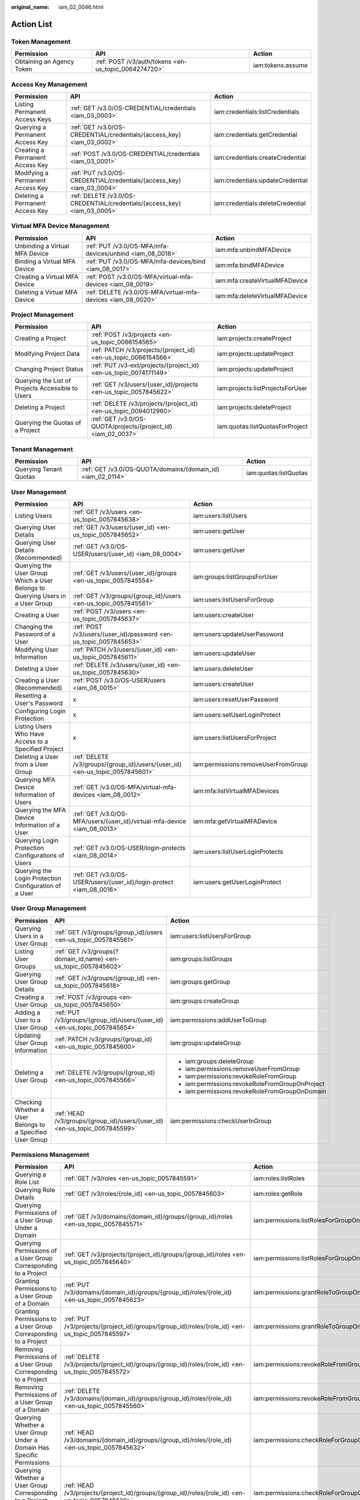 :original_name: iam_02_0046.html

.. _iam_02_0046:

Action List
===========

Token Management
----------------

+---------------------------+------------------------------------------------------+-------------------+
| Permission                | API                                                  | Action            |
+===========================+======================================================+===================+
| Obtaining an Agency Token | :ref:`POST /v3/auth/tokens <en-us_topic_0064274720>` | iam:tokens:assume |
+---------------------------+------------------------------------------------------+-------------------+

Access Key Management
---------------------

+----------------------------------+--------------------------------------------------------------------------+----------------------------------+
| Permission                       | API                                                                      | Action                           |
+==================================+==========================================================================+==================================+
| Listing Permanent Access Keys    | :ref:`GET /v3.0/OS-CREDENTIAL/credentials <iam_03_0003>`                 | iam:credentials:listCredentials  |
+----------------------------------+--------------------------------------------------------------------------+----------------------------------+
| Querying a Permanent Access Key  | :ref:`GET /v3.0/OS-CREDENTIAL/credentials/{access_key} <iam_03_0002>`    | iam:credentials:getCredential    |
+----------------------------------+--------------------------------------------------------------------------+----------------------------------+
| Creating a Permanent Access Key  | :ref:`POST /v3.0/OS-CREDENTIAL/credentials <iam_03_0001>`                | iam:credentials:createCredential |
+----------------------------------+--------------------------------------------------------------------------+----------------------------------+
| Modifying a Permanent Access Key | :ref:`PUT /v3.0/OS-CREDENTIAL/credentials/{access_key} <iam_03_0004>`    | iam:credentials:updateCredential |
+----------------------------------+--------------------------------------------------------------------------+----------------------------------+
| Deleting a Permanent Access Key  | :ref:`DELETE /v3.0/OS-CREDENTIAL/credentials/{access_key} <iam_03_0005>` | iam:credentials:deleteCredential |
+----------------------------------+--------------------------------------------------------------------------+----------------------------------+

.. _iam_02_0046__section901342135518:

Virtual MFA Device Management
-----------------------------

+--------------------------------+--------------------------------------------------------------+--------------------------------+
| Permission                     | API                                                          | Action                         |
+================================+==============================================================+================================+
| Unbinding a Virtual MFA Device | :ref:`PUT /v3.0/OS-MFA/mfa-devices/unbind <iam_08_0018>`     | iam:mfa:unbindMFADevice        |
+--------------------------------+--------------------------------------------------------------+--------------------------------+
| Binding a Virtual MFA Device   | :ref:`PUT /v3.0/OS-MFA/mfa-devices/bind <iam_08_0017>`       | iam:mfa:bindMFADevice          |
+--------------------------------+--------------------------------------------------------------+--------------------------------+
| Creating a Virtual MFA Device  | :ref:`POST /v3.0/OS-MFA/virtual-mfa-devices <iam_08_0019>`   | iam:mfa:createVirtualMFADevice |
+--------------------------------+--------------------------------------------------------------+--------------------------------+
| Deleting a Virtual MFA Device  | :ref:`DELETE /v3.0/OS-MFA/virtual-mfa-devices <iam_08_0020>` | iam:mfa:deleteVirtualMFADevice |
+--------------------------------+--------------------------------------------------------------+--------------------------------+

Project Management
------------------

+---------------------------------------------------+-------------------------------------------------------------------+----------------------------------+
| Permission                                        | API                                                               | Action                           |
+===================================================+===================================================================+==================================+
| Creating a Project                                | :ref:`POST /v3/projects <en-us_topic_0066154565>`                 | iam:projects:createProject       |
+---------------------------------------------------+-------------------------------------------------------------------+----------------------------------+
| Modifying Project Data                            | :ref:`PATCH /v3/projects/{project_id} <en-us_topic_0066154566>`   | iam:projects:updateProject       |
+---------------------------------------------------+-------------------------------------------------------------------+----------------------------------+
| Changing Project Status                           | :ref:`PUT /v3-ext/projects/{project_id} <en-us_topic_0074171149>` | iam:projects:updateProject       |
+---------------------------------------------------+-------------------------------------------------------------------+----------------------------------+
| Querying the List of Projects Accessible to Users | :ref:`GET /v3/users/{user_id}/projects <en-us_topic_0057845622>`  | iam:projects:listProjectsForUser |
+---------------------------------------------------+-------------------------------------------------------------------+----------------------------------+
| Deleting a Project                                | :ref:`DELETE /v3/projects/{project_id} <en-us_topic_0094012960>`  | iam:projects:deleteProject       |
+---------------------------------------------------+-------------------------------------------------------------------+----------------------------------+
| Querying the Quotas of a Project                  | :ref:`GET /v3.0/OS-QUOTA/projects/{project_id} <iam_02_0037>`     | iam:quotas:listQuotasForProject  |
+---------------------------------------------------+-------------------------------------------------------------------+----------------------------------+

Tenant Management
-----------------

+------------------------+-------------------------------------------------------------+-----------------------+
| Permission             | API                                                         | Action                |
+========================+=============================================================+=======================+
| Querying Tenant Quotas | :ref:`GET /v3.0/OS-QUOTA/domains/{domain_id} <iam_02_0114>` | iam:quotas:listQuotas |
+------------------------+-------------------------------------------------------------+-----------------------+

User Management
---------------

+-------------------------------------------------------+------------------------------------------------------------------------------+-------------------------------------+
| Permission                                            | API                                                                          | Action                              |
+=======================================================+==============================================================================+=====================================+
| Listing Users                                         | :ref:`GET /v3/users <en-us_topic_0057845638>`                                | iam:users:listUsers                 |
+-------------------------------------------------------+------------------------------------------------------------------------------+-------------------------------------+
| Querying User Details                                 | :ref:`GET /v3/users/{user_id} <en-us_topic_0057845652>`                      | iam:users:getUser                   |
+-------------------------------------------------------+------------------------------------------------------------------------------+-------------------------------------+
| Querying User Details (Recommended)                   | :ref:`GET /v3.0/OS-USER/users/{user_id} <iam_08_0004>`                       | iam:users:getUser                   |
+-------------------------------------------------------+------------------------------------------------------------------------------+-------------------------------------+
| Querying the User Group Which a User Belongs to       | :ref:`GET /v3/users/{user_id}/groups <en-us_topic_0057845554>`               | iam:groups:listGroupsForUser        |
+-------------------------------------------------------+------------------------------------------------------------------------------+-------------------------------------+
| Querying Users in a User Group                        | :ref:`GET /v3/groups/{group_id}/users <en-us_topic_0057845561>`              | iam:users:listUsersForGroup         |
+-------------------------------------------------------+------------------------------------------------------------------------------+-------------------------------------+
| Creating a User                                       | :ref:`POST /v3/users <en-us_topic_0057845637>`                               | iam:users:createUser                |
+-------------------------------------------------------+------------------------------------------------------------------------------+-------------------------------------+
| Changing the Password of a User                       | :ref:`POST /v3/users/{user_id}/password <en-us_topic_0057845653>`            | iam:users:updateUserPassword        |
+-------------------------------------------------------+------------------------------------------------------------------------------+-------------------------------------+
| Modifying User Information                            | :ref:`PATCH /v3/users/{user_id} <en-us_topic_0057845611>`                    | iam:users:updateUser                |
+-------------------------------------------------------+------------------------------------------------------------------------------+-------------------------------------+
| Deleting a User                                       | :ref:`DELETE /v3/users/{user_id} <en-us_topic_0057845630>`                   | iam:users:deleteUser                |
+-------------------------------------------------------+------------------------------------------------------------------------------+-------------------------------------+
| Creating a User (Recommended)                         | :ref:`POST /v3.0/OS-USER/users <iam_08_0015>`                                | iam:users:createUser                |
+-------------------------------------------------------+------------------------------------------------------------------------------+-------------------------------------+
| Resetting a User's Password                           | x                                                                            | iam:users:resetUserPassword         |
+-------------------------------------------------------+------------------------------------------------------------------------------+-------------------------------------+
| Configuring Login Protection                          | x                                                                            | iam:users:setUserLoginProtect       |
+-------------------------------------------------------+------------------------------------------------------------------------------+-------------------------------------+
| Listing Users Who Have Access to a Specified Project  | x                                                                            | iam:users:listUsersForProject       |
+-------------------------------------------------------+------------------------------------------------------------------------------+-------------------------------------+
| Deleting a User from a User Group                     | :ref:`DELETE /v3/groups/{group_id}/users/{user_id} <en-us_topic_0057845601>` | iam:permissions:removeUserFromGroup |
+-------------------------------------------------------+------------------------------------------------------------------------------+-------------------------------------+
| Querying MFA Device Information of Users              | :ref:`GET /v3.0/OS-MFA/virtual-mfa-devices <iam_08_0012>`                    | iam:mfa:listVirtualMFADevices       |
+-------------------------------------------------------+------------------------------------------------------------------------------+-------------------------------------+
| Querying the MFA Device Information of a User         | :ref:`GET /v3.0/OS-MFA/users/{user_id}/virtual-mfa-device <iam_08_0013>`     | iam:mfa:getVirtualMFADevice         |
+-------------------------------------------------------+------------------------------------------------------------------------------+-------------------------------------+
| Querying Login Protection Configurations of Users     | :ref:`GET /v3.0/OS-USER/login-protects <iam_08_0014>`                        | iam:users:listUserLoginProtects     |
+-------------------------------------------------------+------------------------------------------------------------------------------+-------------------------------------+
| Querying the Login Protection Configuration of a User | :ref:`GET /v3.0/OS-USER/users/{user_id}/login-protect <iam_08_0016>`         | iam:users:getUserLoginProtect       |
+-------------------------------------------------------+------------------------------------------------------------------------------+-------------------------------------+

User Group Management
---------------------

+-----------------------------------------------------------+----------------------------------------------------------------------------+-------------------------------------------------+
| Permission                                                | API                                                                        | Action                                          |
+===========================================================+============================================================================+=================================================+
| Querying Users in a User Group                            | :ref:`GET /v3/groups/{group_id}/users <en-us_topic_0057845561>`            | iam:users:listUsersForGroup                     |
+-----------------------------------------------------------+----------------------------------------------------------------------------+-------------------------------------------------+
| Listing User Groups                                       | :ref:`GET /v3/groups{?domain_id,name} <en-us_topic_0057845602>`            | iam:groups:listGroups                           |
+-----------------------------------------------------------+----------------------------------------------------------------------------+-------------------------------------------------+
| Querying User Group Details                               | :ref:`GET /v3/groups/{group_id} <en-us_topic_0057845618>`                  | iam:groups:getGroup                             |
+-----------------------------------------------------------+----------------------------------------------------------------------------+-------------------------------------------------+
| Creating a User Group                                     | :ref:`POST /v3/groups <en-us_topic_0057845650>`                            | iam:groups:createGroup                          |
+-----------------------------------------------------------+----------------------------------------------------------------------------+-------------------------------------------------+
| Adding a User to a User Group                             | :ref:`PUT /v3/groups/{group_id}/users/{user_id} <en-us_topic_0057845654>`  | iam:permissions:addUserToGroup                  |
+-----------------------------------------------------------+----------------------------------------------------------------------------+-------------------------------------------------+
| Updating User Group Information                           | :ref:`PATCH /v3/groups/{group_id} <en-us_topic_0057845600>`                | iam:groups:updateGroup                          |
+-----------------------------------------------------------+----------------------------------------------------------------------------+-------------------------------------------------+
| Deleting a User Group                                     | :ref:`DELETE /v3/groups/{group_id} <en-us_topic_0057845566>`               | -  iam:groups:deleteGroup                       |
|                                                           |                                                                            | -  iam:permissions:removeUserFromGroup          |
|                                                           |                                                                            | -  iam:permissions:revokeRoleFromGroup          |
|                                                           |                                                                            | -  iam:permissions:revokeRoleFromGroupOnProject |
|                                                           |                                                                            | -  iam:permissions:revokeRoleFromGroupOnDomain  |
+-----------------------------------------------------------+----------------------------------------------------------------------------+-------------------------------------------------+
| Checking Whether a User Belongs to a Specified User Group | :ref:`HEAD /v3/groups/{group_id}/users/{user_id} <en-us_topic_0057845599>` | iam:permissions:checkUserInGroup                |
+-----------------------------------------------------------+----------------------------------------------------------------------------+-------------------------------------------------+

.. _iam_02_0046__section15916295435:

Permissions Management
----------------------

+-----------------------------------------------------------------------------------+-------------------------------------------------------------------------------------------------------+----------------------------------------------+
| Permission                                                                        | API                                                                                                   | Action                                       |
+===================================================================================+=======================================================================================================+==============================================+
| Querying a Role List                                                              | :ref:`GET /v3/roles <en-us_topic_0057845591>`                                                         | iam:roles:listRoles                          |
+-----------------------------------------------------------------------------------+-------------------------------------------------------------------------------------------------------+----------------------------------------------+
| Querying Role Details                                                             | :ref:`GET /v3/roles/{role_id} <en-us_topic_0057845603>`                                               | iam:roles:getRole                            |
+-----------------------------------------------------------------------------------+-------------------------------------------------------------------------------------------------------+----------------------------------------------+
| Querying Permissions of a User Group Under a Domain                               | :ref:`GET /v3/domains/{domain_id}/groups/{group_id}/roles <en-us_topic_0057845571>`                   | iam:permissions:listRolesForGroupOnDomain    |
+-----------------------------------------------------------------------------------+-------------------------------------------------------------------------------------------------------+----------------------------------------------+
| Querying Permissions of a User Group Corresponding to a Project                   | :ref:`GET /v3/projects/{project_id}/groups/{group_id}/roles <en-us_topic_0057845640>`                 | iam:permissions:listRolesForGroupOnProject   |
+-----------------------------------------------------------------------------------+-------------------------------------------------------------------------------------------------------+----------------------------------------------+
| Granting Permissions to a User Group of a Domain                                  | :ref:`PUT /v3/domains/{domain_id}/groups/{group_id}/roles/{role_id} <en-us_topic_0057845623>`         | iam:permissions:grantRoleToGroupOnDomain     |
+-----------------------------------------------------------------------------------+-------------------------------------------------------------------------------------------------------+----------------------------------------------+
| Granting Permissions to a User Group Corresponding to a Project                   | :ref:`PUT /v3/projects/{project_id}/groups/{group_id}/roles/{role_id} <en-us_topic_0057845597>`       | iam:permissions:grantRoleToGroupOnProject    |
+-----------------------------------------------------------------------------------+-------------------------------------------------------------------------------------------------------+----------------------------------------------+
| Removing Permissions of a User Group Corresponding to a Project                   | :ref:`DELETE /v3/projects/{project_id}/groups/{group_id}/roles/{role_id} <en-us_topic_0057845572>`    | iam:permissions:revokeRoleFromGroupOnProject |
+-----------------------------------------------------------------------------------+-------------------------------------------------------------------------------------------------------+----------------------------------------------+
| Removing Permissions of a User Group of a Domain                                  | :ref:`DELETE /v3/domains/{domain_id}/groups/{group_id}/roles/{role_id} <en-us_topic_0057845560>`      | iam:permissions:revokeRoleFromGroupOnDomain  |
+-----------------------------------------------------------------------------------+-------------------------------------------------------------------------------------------------------+----------------------------------------------+
| Querying Whether a User Group Under a Domain Has Specific Permissions             | :ref:`HEAD /v3/domains/{domain_id}/groups/{group_id}/roles/{role_id} <en-us_topic_0057845632>`        | iam:permissions:checkRoleForGroupOnDomain    |
+-----------------------------------------------------------------------------------+-------------------------------------------------------------------------------------------------------+----------------------------------------------+
| Querying Whether a User Group Corresponding to a Project Has Specific Permissions | :ref:`HEAD /v3/projects/{project_id}/groups/{group_id}/roles/{role_id} <en-us_topic_0057845620>`      | iam:permissions:checkRoleForGroupOnProject   |
+-----------------------------------------------------------------------------------+-------------------------------------------------------------------------------------------------------+----------------------------------------------+
| Granting Permissions to a User Group                                              | :ref:`PUT /v3/domains/{domain_id}/groups/{group_id}/roles/{role_id} <en-us_topic_0057845623>`         | iam:permissions:grantRoleToGroup             |
|                                                                                   |                                                                                                       |                                              |
|                                                                                   | :ref:`PUT /v3/projects/{project_id}/groups/{group_id}/roles/{role_id} <en-us_topic_0057845597>`       |                                              |
+-----------------------------------------------------------------------------------+-------------------------------------------------------------------------------------------------------+----------------------------------------------+
| Querying the Permissions Granted to a User for a Specified Project                | x                                                                                                     | iam:permissions:listRolesForUserOnProject    |
+-----------------------------------------------------------------------------------+-------------------------------------------------------------------------------------------------------+----------------------------------------------+
| Querying All Permissions of a User Group                                          | x                                                                                                     | iam:permissions:listRolesForGroup            |
+-----------------------------------------------------------------------------------+-------------------------------------------------------------------------------------------------------+----------------------------------------------+
| Checking Whether a User Group Has Specified Permissions                           | -  :ref:`HEAD /v3/domains/{domain_id}/groups/{group_id}/roles/{role_id} <en-us_topic_0057845632>`     | iam:permissions:checkRoleForGroup            |
|                                                                                   | -  :ref:`HEAD /v3/projects/{project_id}/groups/{group_id}/roles/{role_id} <en-us_topic_0057845620>`   |                                              |
+-----------------------------------------------------------------------------------+-------------------------------------------------------------------------------------------------------+----------------------------------------------+
| Removing Permissions of a User Group                                              | -  :ref:`DELETE /v3/projects/{project_id}/groups/{group_id}/roles/{role_id} <en-us_topic_0057845572>` | iam:permissions:revokeRoleFromGroup          |
|                                                                                   | -  :ref:`DELETE /v3/domains/{domain_id}/groups/{group_id}/roles/{role_id} <en-us_topic_0057845560>`   |                                              |
+-----------------------------------------------------------------------------------+-------------------------------------------------------------------------------------------------------+----------------------------------------------+
| Querying a Resource Quota                                                         | :ref:`GET /v3.0/OS-QUOTA/domains/{domain_id}?type={user, group, idp, agency, policy} <iam_02_0114>`   | iam:quotas:listQuotas                        |
+-----------------------------------------------------------------------------------+-------------------------------------------------------------------------------------------------------+----------------------------------------------+

Custom Policy Management
------------------------

+--------------------------------+-----------------------------------------------------------+----------------------+
| Permission                     | API                                                       | Action               |
+================================+===========================================================+======================+
| Listing Custom Policies        | :ref:`GET /v3.0/OS-ROLE/roles <iam_02_0011>`              | iam:roles:listRoles  |
+--------------------------------+-----------------------------------------------------------+----------------------+
| Querying Custom Policy Details | :ref:`GET /v3.0/OS-ROLE/roles/{role_id} <iam_02_0012>`    | iam:roles:getRole    |
+--------------------------------+-----------------------------------------------------------+----------------------+
| Creating a Custom Policy       | :ref:`POST /v3.0/OS-ROLE/roles <iam_02_0013>`             | iam:roles:createRole |
+--------------------------------+-----------------------------------------------------------+----------------------+
| Modifying a Custom Policy      | :ref:`PATCH /v3.0/OS-ROLE/roles/{role_id} <iam_02_0014>`  | iam:roles:updateRole |
+--------------------------------+-----------------------------------------------------------+----------------------+
| Deleting a Custom Policy       | :ref:`DELETE /v3.0/OS-ROLE/roles/{role_id} <iam_02_0015>` | iam:roles:deleteRole |
+--------------------------------+-----------------------------------------------------------+----------------------+

Agency Management
-----------------

+-----------------------------------------------------------------------+-------------------------------------------------------------------------------------------------------------------+-----------------------------------------------+
| Permission                                                            | API                                                                                                               | Action                                        |
+=======================================================================+===================================================================================================================+===============================================+
| Creating an Agency                                                    | :ref:`POST /v3.0/OS-AGENCY/agencies <en-us_topic_0079467617>`                                                     | iam:agencies:createAgency                     |
+-----------------------------------------------------------------------+-------------------------------------------------------------------------------------------------------------------+-----------------------------------------------+
| Listing Agencies                                                      | :ref:`GET /v3.0/OS-AGENCY/agencies <en-us_topic_0079467614>`                                                      | iam:agencies:listAgencies                     |
+-----------------------------------------------------------------------+-------------------------------------------------------------------------------------------------------------------+-----------------------------------------------+
| Querying Agency Details                                               | :ref:`GET /v3.0/OS-AGENCY/agencies/{agency_id} <en-us_topic_0079467615>`                                          | iam:agencies:getAgency                        |
+-----------------------------------------------------------------------+-------------------------------------------------------------------------------------------------------------------+-----------------------------------------------+
| Modifying an Agency                                                   | :ref:`PUT /v3.0/OS-AGENCY/agencies/{agency_id} <en-us_topic_0079467623>`                                          | iam:agencies:updateAgency                     |
+-----------------------------------------------------------------------+-------------------------------------------------------------------------------------------------------------------+-----------------------------------------------+
| Deleting an Agency                                                    | :ref:`DELETE /v3.0/OS-AGENCY/agencies/{agency_id} <en-us_topic_0079467625>`                                       | iam:agencies:deleteAgency                     |
+-----------------------------------------------------------------------+-------------------------------------------------------------------------------------------------------------------+-----------------------------------------------+
| Granting Permissions to an Agency for a Project                       | :ref:`PUT /v3.0/OS-AGENCY/projects/{project_id}/agencies/{agency_id}/roles/{role_id} <en-us_topic_0079467620>`    | iam:permissions:grantRoleToAgencyOnProject    |
+-----------------------------------------------------------------------+-------------------------------------------------------------------------------------------------------------------+-----------------------------------------------+
| Checking Whether an Agency Has the Specified Permissions on a Project | :ref:`HEAD /v3.0/OS-AGENCY/projects/{project_id}/agencies/{agency_id}/roles/{role_id} <en-us_topic_0079578163>`   | iam:permissions:checkRoleForAgencyOnProject   |
+-----------------------------------------------------------------------+-------------------------------------------------------------------------------------------------------------------+-----------------------------------------------+
| Querying Permissions of an Agency for a Project                       | :ref:`GET /v3.0/OS-AGENCY/projects/{project_id}/agencies/{agency_id}/roles <en-us_topic_0079578164>`              | iam:permissions:listRolesForAgencyOnProject   |
+-----------------------------------------------------------------------+-------------------------------------------------------------------------------------------------------------------+-----------------------------------------------+
| Removing Permissions of an Agency on a Project                        | :ref:`DELETE /v3.0/OS-AGENCY/projects/{project_id}/agencies/{agency_id}/roles/{role_id} <en-us_topic_0079467627>` | iam:permissions:revokeRoleFromAgencyOnProject |
+-----------------------------------------------------------------------+-------------------------------------------------------------------------------------------------------------------+-----------------------------------------------+
| Granting Permissions to an Agency on a Domain                         | :ref:`PUT /v3.0/OS-AGENCY/domains/{domain_id}/agencies/{agency_id}/roles/{role_id} <en-us_topic_0079467624>`      | iam:permissions:grantRoleToAgencyOnDomain     |
+-----------------------------------------------------------------------+-------------------------------------------------------------------------------------------------------------------+-----------------------------------------------+
| Checking Whether an Agency Has the Specified Permissions on a Domain  | :ref:`HEAD /v3.0/OS-AGENCY/domains/{domain_id}/agencies/{agency_id}/roles/{role_id} <en-us_topic_0079578165>`     | iam:permissions:checkRoleForAgencyOnDomain    |
+-----------------------------------------------------------------------+-------------------------------------------------------------------------------------------------------------------+-----------------------------------------------+
| Querying the List of Permissions of an Agency on a Domain             | :ref:`GET /v3.0/OS-AGENCY/domains/{domain_id}/agencies/{agency_id}/roles <en-us_topic_0079578166>`                | iam:permissions:listRolesForAgencyOnDomain    |
+-----------------------------------------------------------------------+-------------------------------------------------------------------------------------------------------------------+-----------------------------------------------+
| Removing Permissions of an Agency on a Domain                         | :ref:`DELETE /v3.0/OS-AGENCY/domains/{domain_id}/agencies/{agency_id}/roles/{role_id} <en-us_topic_0079467622>`   | iam:permissions:revokeRoleFromAgencyOnDomain  |
+-----------------------------------------------------------------------+-------------------------------------------------------------------------------------------------------------------+-----------------------------------------------+

Security Settings
-----------------

+------------------------------------------+-------------------------------------------------------------------------------------+----------------------------------------+
| Permission                               | API                                                                                 | Action                                 |
+==========================================+=====================================================================================+========================================+
| Querying the Operation Protection Policy | :ref:`GET v3.0/OS-SECURITYPOLICY/domains/{domain_id}/protect-policy <iam_02_0022>`  | iam:securitypolicies:getProtectPolicy  |
+------------------------------------------+-------------------------------------------------------------------------------------+----------------------------------------+
| Querying the Password Policy             | :ref:`GET v3.0/OS-SECURITYPOLICY/domains/{domain_id}/password-policy <iam_02_0024>` | iam:securitypolicies:getPasswordPolicy |
+------------------------------------------+-------------------------------------------------------------------------------------+----------------------------------------+
| Querying the Login Authentication Policy | :ref:`GET v3.0/OS-SECURITYPOLICY/domains/{domain_id}/login-policy <iam_02_0026>`    | iam:securitypolicies:getLoginPolicy    |
+------------------------------------------+-------------------------------------------------------------------------------------+----------------------------------------+

Federated Identity Authentication Management
--------------------------------------------

+-----------------------------------------------+-------------------------------------------------------------------------------------------------------------------------+-------------------------------------------------+
| Permission                                    | API                                                                                                                     | Action                                          |
+===============================================+=========================================================================================================================+=================================================+
| Querying the Identity Provider List           | :ref:`GET /v3/OS-FEDERATION/identity_providers <en-us_topic_0057845581>`                                                | iam:identityProviders:listIdentityProviders     |
+-----------------------------------------------+-------------------------------------------------------------------------------------------------------------------------+-------------------------------------------------+
| Querying an Identity Provider                 | :ref:`GET /v3/OS-FEDERATION/identity_providers/{id} <en-us_topic_0057845639>`                                           | iam:identityProviders:getIdentityProvider       |
+-----------------------------------------------+-------------------------------------------------------------------------------------------------------------------------+-------------------------------------------------+
| Creating an Identity Provider                 | :ref:`PUT /v3/OS-FEDERATION/identity_providers/{id} <en-us_topic_0057845606>`                                           | iam:identityProviders:createIdentityProvider    |
+-----------------------------------------------+-------------------------------------------------------------------------------------------------------------------------+-------------------------------------------------+
| Updating an Identity Provider                 | :ref:`PATCH /v3/OS-FEDERATION/identity_providers/{id} <en-us_topic_0057845612>`                                         | iam:identityProviders:updateIdentityProvider    |
+-----------------------------------------------+-------------------------------------------------------------------------------------------------------------------------+-------------------------------------------------+
| Deleting an Identity Provider                 | :ref:`DELETE /v3/OS-FEDERATION/identity_providers/{id} <en-us_topic_0057845570>`                                        | iam:identityProviders:deleteIdentityProvider    |
+-----------------------------------------------+-------------------------------------------------------------------------------------------------------------------------+-------------------------------------------------+
| Creating an OpenID Connect Identity Provider  | :ref:`POST /v3.0/OS-FEDERATION/identity-providers/{idp_id}/openid-connect-config <iam_13_0207>`                         | iam:identityProviders:createOpenIDConnectConfig |
+-----------------------------------------------+-------------------------------------------------------------------------------------------------------------------------+-------------------------------------------------+
| Modifying an OpenID Connect Identity Provider | :ref:`PUT /v3.0/OS-FEDERATION/identity-providers/{idp_id}/openid-connect-config <iam_13_0208>`                          | iam:identityProviders:updateOpenIDConnectConfig |
+-----------------------------------------------+-------------------------------------------------------------------------------------------------------------------------+-------------------------------------------------+
| Querying an OpenID Connect Identity Provider  | :ref:`GET /v3.0/OS-FEDERATION/identity-providers/{idp_id}/openid-connect-config <iam_13_0209>`                          | iam:identityProviders:getOpenIDConnectConfig    |
+-----------------------------------------------+-------------------------------------------------------------------------------------------------------------------------+-------------------------------------------------+
| Querying the Mapping List                     | :ref:`GET /v3/OS-FEDERATION/mappings <en-us_topic_0057845567>`                                                          | iam:identityProviders:listMappings              |
+-----------------------------------------------+-------------------------------------------------------------------------------------------------------------------------+-------------------------------------------------+
| Querying Mapping Details                      | :ref:`GET /v3/OS-FEDERATION/mappings/{id} <en-us_topic_0057845645>`                                                     | iam:identityProviders:getMapping                |
+-----------------------------------------------+-------------------------------------------------------------------------------------------------------------------------+-------------------------------------------------+
| Creating a Mapping                            | :ref:`PUT /v3/OS-FEDERATION/mappings/{id} <en-us_topic_0057845590>`                                                     | iam:identityProviders:createMapping             |
+-----------------------------------------------+-------------------------------------------------------------------------------------------------------------------------+-------------------------------------------------+
| Updating a Mapping                            | :ref:`PATCH /v3/OS-FEDERATION/mappings/{id} <en-us_topic_0057845568>`                                                   | iam:identityProviders:updateMapping             |
+-----------------------------------------------+-------------------------------------------------------------------------------------------------------------------------+-------------------------------------------------+
| Deleting a Mapping                            | :ref:`DELETE /v3/OS-FEDERATION/mappings/{id} <en-us_topic_0057845648>`                                                  | iam:identityProviders:deleteMapping             |
+-----------------------------------------------+-------------------------------------------------------------------------------------------------------------------------+-------------------------------------------------+
| Querying the Protocol List                    | :ref:`GET /v3/OS-FEDERATION/identity_providers/{idp_id}/protocols <en-us_topic_0057845644>`                             | iam:identityProviders:listProtocols             |
+-----------------------------------------------+-------------------------------------------------------------------------------------------------------------------------+-------------------------------------------------+
| Querying a Protocol                           | :ref:`GET /v3/OS-FEDERATION/identity_providers/{idp_id}/protocols/{protocol_id} <en-us_topic_0057845616>`               | iam:identityProviders:getProtocol               |
+-----------------------------------------------+-------------------------------------------------------------------------------------------------------------------------+-------------------------------------------------+
| Registering a Protocol                        | :ref:`PUT /v3/OS-FEDERATION/identity_providers/{idp_id}/protocols/{protocol_id} <en-us_topic_0057845575>`               | iam:identityProviders:createProtocol            |
+-----------------------------------------------+-------------------------------------------------------------------------------------------------------------------------+-------------------------------------------------+
| Updating a Protocol                           | :ref:`PATCH /v3/OS-FEDERATION/identity_providers/{idp_id}/protocols/{protocol_id} <en-us_topic_0057845609>`             | iam:identityProviders:updateProtocol            |
+-----------------------------------------------+-------------------------------------------------------------------------------------------------------------------------+-------------------------------------------------+
| Deleting a Protocol                           | :ref:`DELETE /v3/OS-FEDERATION/identity_providers/{idp_id}/protocols/{protocol_id} <en-us_topic_0057845559>`            | iam:identityProviders:deleteProtocol            |
+-----------------------------------------------+-------------------------------------------------------------------------------------------------------------------------+-------------------------------------------------+
| Querying a Metadata File                      | :ref:`GET /v3-ext/OS-FEDERATION/identity_providers/{idp_id}/protocols/{protocol_id}/metadata <en-us_topic_0057845553>`  | iam:identityProviders:getIDPMetadata            |
+-----------------------------------------------+-------------------------------------------------------------------------------------------------------------------------+-------------------------------------------------+
| Importing a Metadata File                     | :ref:`POST /v3-ext/OS-FEDERATION/identity_providers/{idp_id}/protocols/{protocol_id}/metadata <en-us_topic_0057845615>` | iam:identityProviders:createIDPMetadata         |
+-----------------------------------------------+-------------------------------------------------------------------------------------------------------------------------+-------------------------------------------------+
